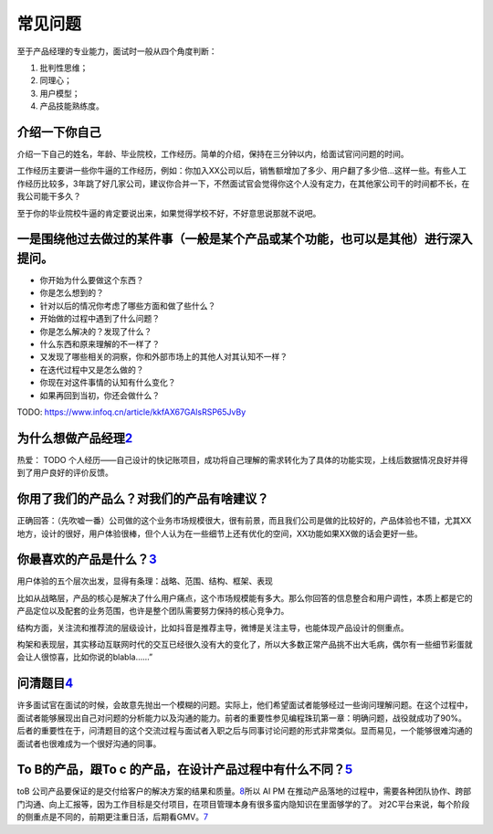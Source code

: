 
常见问题
========

至于产品经理的专业能力，面试时一般从四个角度判断：

1. 批判性思维；
2. 同理心；
3. 用户模型；
4. 产品技能熟练度。

介绍一下你自己
--------------

介绍一下自己的姓名，年龄、毕业院校，工作经历。简单的介绍，保持在三分钟以内，给面试官问问题的时间。

工作经历主要讲一些你牛逼的工作经历，例如：你加入XX公司以后，销售额增加了多少、用户翻了多少倍…这样一些。有些人工作经历比较多，3年跳了好几家公司，建议你合并一下，不然面试官会觉得你这个人没有定力，在其他家公司干的时间都不长，在我公司能干多久？

至于你的毕业院校牛逼的肯定要说出来，如果觉得学校不好，不好意思说那就不说吧。

一是围绕他过去做过的某件事（一般是某个产品或某个功能，也可以是其他）进行深入提问。
----------------------------------------------------------------------------------

-  你开始为什么要做这个东西？
-  你是怎么想到的？
-  针对以后的情况你考虑了哪些方面和做了些什么？
-  开始做的过程中遇到了什么问题？
-  你是怎么解决的？发现了什么？
-  什么东西和原来理解的不一样了？
-  又发现了哪些相关的洞察，你和外部市场上的其他人对其认知不一样？
-  在迭代过程中又是怎么做的？
-  你现在对这件事情的认知有什么变化？
-  如果再回到当初，你还会做什么？

TODO: https://www.infoq.cn/article/kkfAX67GAlsRSP65JvBy

为什么想做产品经理\ `2 <http://www.woshipm.com/zhichang/315041.html>`__
-----------------------------------------------------------------------

热爱： TODO
个人经历——自己设计的快记账项目，成功将自己理解的需求转化为了具体的功能实现，上线后数据情况良好并得到了用户良好的评价反馈。

你用了我们的产品么？对我们的产品有啥建议？
------------------------------------------

正确回答：（先吹嘘一番）公司做的这个业务市场规模很大，很有前景，而且我们公司是做的比较好的，产品体验也不错，尤其XX地方，设计的很好，用户体验很棒，但个人认为在一些细节上还有优化的空间，XX功能如果XX做的话会更好一些。

你最喜欢的产品是什么？\ `3 <http://www.woshipm.com/pmd/2891945.html>`__
-----------------------------------------------------------------------

用户体验的五个层次出发，显得有条理：战略、范围、结构、框架、表现

比如从战略层，产品的核心是解决了什么用户痛点，这个市场规模能有多大。那么你回答的信息整合和用户调性，本质上都是它的产品定位以及配套的业务范围，也许是整个团队需要努力保持的核心竞争力。

结构方面，关注流和推荐流的层级设计，比如抖音是推荐主导，微博是关注主导，也能体现产品设计的侧重点。

构架和表现层，其实移动互联网时代的交互已经很久没有大的变化了，所以大多数正常产品挑不出大毛病，偶尔有一些细节彩蛋就会让人很惊喜，比如你说的blabla……”

问清题目\ `4 <https://zhuanlan.zhihu.com/p/108911948#%E4%B8%80%E4%B8%AA%E9%9D%9E%E5%B8%B8%E7%AE%80%E5%8D%95%E7%9A%84%E4%BE%8B%E5%AD%90>`__
------------------------------------------------------------------------------------------------------------------------------------------

许多面试官在面试的时候，会故意先抛出一个模糊的问题。实际上，他们希望面试者能够经过一些询问理解问题。在这个过程中，面试者能够展现出自己对问题的分析能力以及沟通的能力。前者的重要性参见编程珠玑第一章：明确问题，战役就成功了90%。后者的重要性在于，问清题目的这个交流过程与面试者入职之后与同事讨论问题的形式非常类似。显而易见，一个能够很难沟通的面试者也很难成为一个很好沟通的同事。

To B的产品，跟To c 的产品，在设计产品过程中有什么不同？\ `5 <https://zhuanlan.zhihu.com/p/33524676>`__
------------------------------------------------------------------------------------------------------

toB
公司产品要保证的是交付给客户的解决方案的结果和质量。\ `8 <http://www.ramywu.com/work/2018/04/09/Get-Ready-For-AI-PM/>`__\ 所以
AI PM
在推动产品落地的过程中，需要各种团队协作、跨部门沟通、向上汇报等，因为工作目标是交付项目，在项目管理本身有很多蛮内隐知识在里面够学的了。
对2C平台来说，每个阶段的侧重点是不同的，前期更注重日活，后期看GMV。\ `7 <https://m.k.sohu.com/d/495625828?channelId=1&page=1>`__
